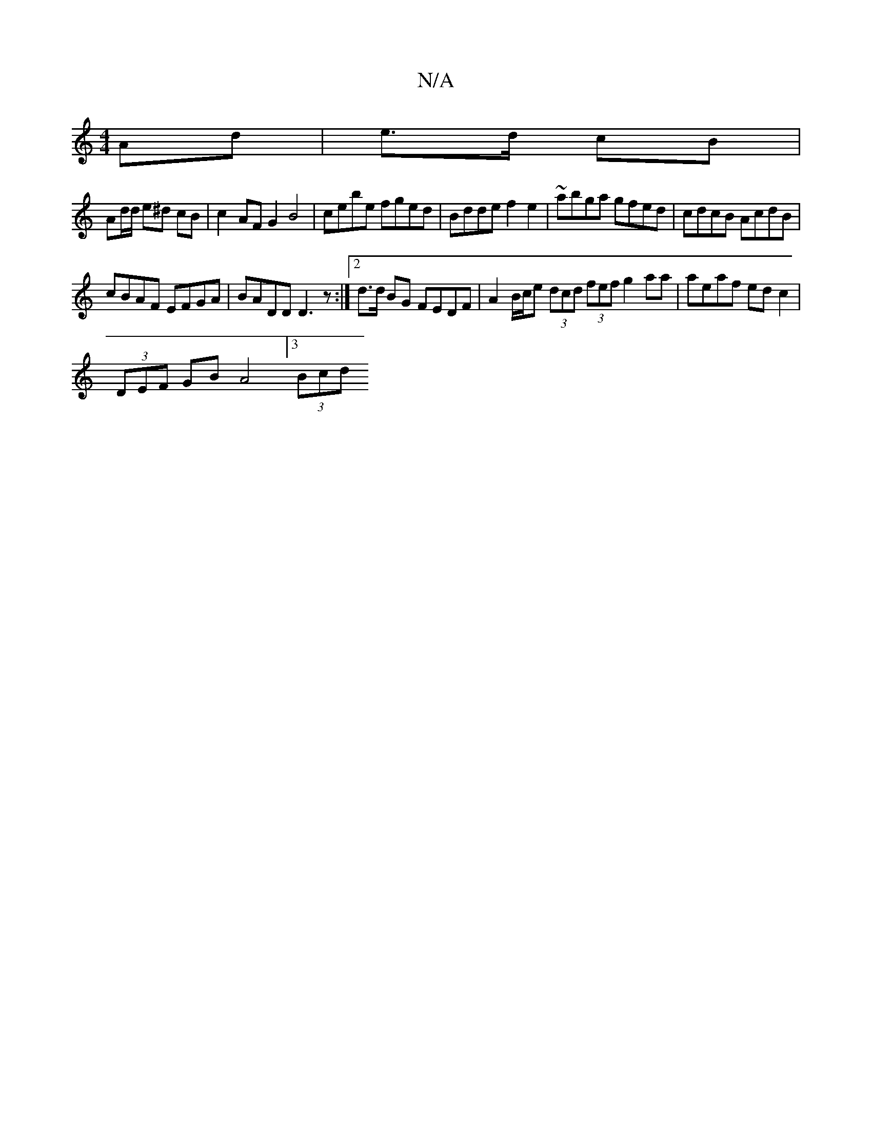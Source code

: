 X:1
T:N/A
M:4/4
R:N/A
K:Cmajor
 Ad | e>d cB |
Ad/d/ e^d cB | c2- AF G2 B4 | cebe fged | Bdde f2 e2 | ~abga gfed | cdcB AcdB |
cBAF EFGA | BADD D3 z :|[2 d>d BG FEDF | A2 B/c/e (3dcd (3fef g2 aa | aeaf ed c2 |
(3DEF GB A4  [3 (3Bcd 
